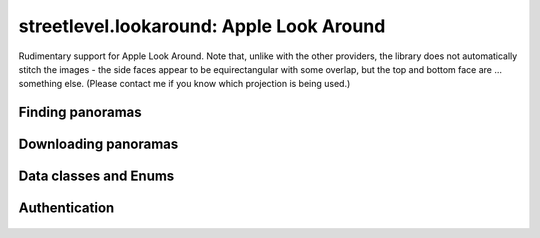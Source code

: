 streetlevel.lookaround: Apple Look Around
=========================================

Rudimentary support for Apple Look Around. Note that, unlike with the other providers, the library
does not automatically stitch the images - the side faces appear to be equirectangular with some overlap,
but the top and bottom face are ... something else. (Please contact me if you know which projection is being used.)

Finding panoramas
-----------------
    .. autofunction:: streetlevel.lookaround.get_coverage_tile
    .. autofunction:: streetlevel.lookaround.get_coverage_tile_by_latlon


Downloading panoramas
---------------------
    .. autofunction:: streetlevel.lookaround.get_panorama_face
    .. autofunction:: streetlevel.lookaround.download_panorama_face

Data classes and Enums
----------------------
    .. autoclass:: streetlevel.lookaround.panorama.CoverageType
      :members:
      :member-order: bysource
    .. autoclass:: streetlevel.lookaround.lookaround.Face
      :members:
      :member-order: bysource
    .. autoclass:: streetlevel.lookaround.panorama.LookaroundPanorama
      :members:


Authentication
--------------
    .. autoclass:: streetlevel.lookaround.auth.Authenticator
      :members:
